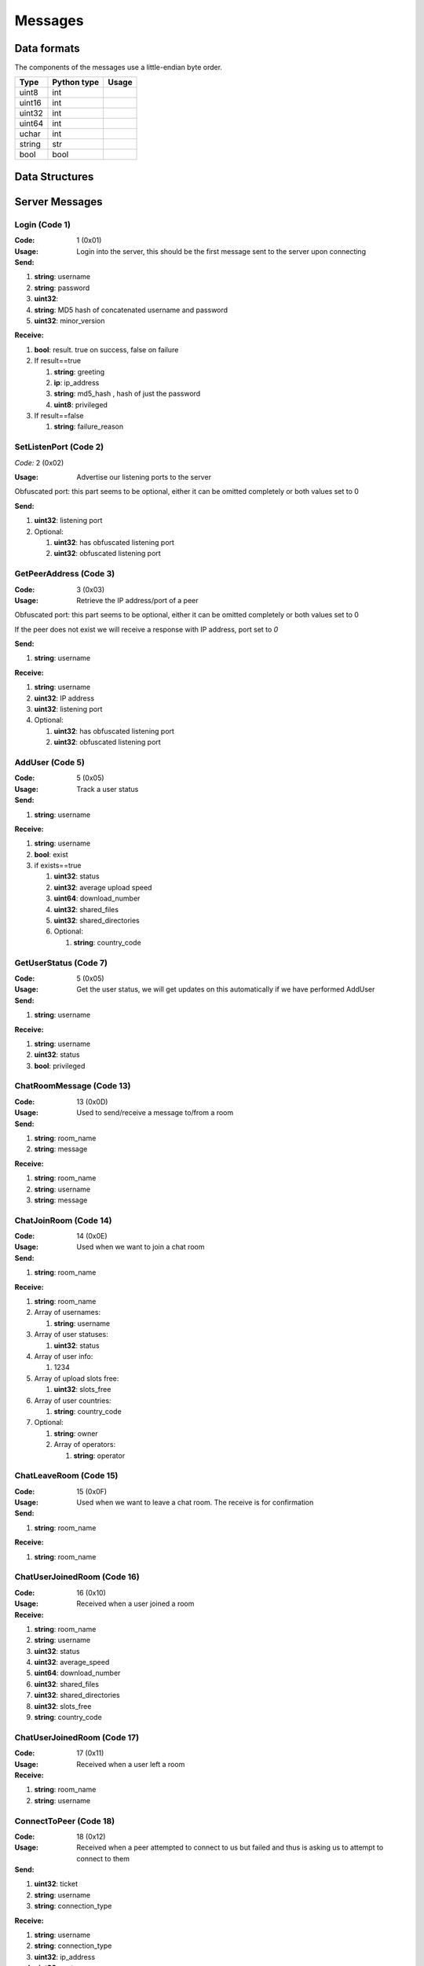 ========
Messages
========

.. contents:

Data formats
============

The components of the messages use a little-endian byte order.

+--------+-------------+-------+
| Type   | Python type | Usage |
+========+=============+=======+
| uint8  | int         |       |
+--------+-------------+-------+
| uint16 | int         |       |
+--------+-------------+-------+
| uint32 | int         |       |
+--------+-------------+-------+
| uint64 | int         |       |
+--------+-------------+-------+
| uchar  | int         |       |
+--------+-------------+-------+
| string | str         |       |
+--------+-------------+-------+
| bool   | bool        |       |
+--------+-------------+-------+


Data Structures
===============


Server Messages
===============


Login (Code 1)
--------------

:Code: 1 (0x01)

:Usage: Login into the server, this should be the first message sent to the server upon connecting

:Send:

1. **string**: username
2. **string**: password
3. **uint32**:
4. **string**: MD5 hash of concatenated username and password
5. **uint32**: minor_version

:Receive:

1. **bool**: result. true on success, false on failure
2. If result==true

   1. **string**: greeting
   2. **ip**: ip_address
   3. **string**: md5_hash , hash of just the password
   4. **uint8**: privileged

3. If result==false

   1. **string**: failure_reason


SetListenPort (Code 2)
----------------------

*Code:* 2 (0x02)

:Usage: Advertise our listening ports to the server

Obfuscated port: this part seems to be optional, either it can be omitted completely or both values set to 0

:Send:

1. **uint32**: listening port
2. Optional:

   1. **uint32**: has obfuscated listening port
   2. **uint32**: obfuscated listening port


GetPeerAddress (Code 3)
-----------------------

:Code: 3 (0x03)

:Usage: Retrieve the IP address/port of a peer

Obfuscated port: this part seems to be optional, either it can be omitted completely or both values set to 0

If the peer does not exist we will receive a response with IP address, port set to `0`

:Send:

1. **string**: username

:Receive:

1. **string**: username
2. **uint32**: IP address
3. **uint32**: listening port
4. Optional:

   1. **uint32**: has obfuscated listening port
   2. **uint32**: obfuscated listening port


AddUser (Code 5)
----------------

:Code: 5 (0x05)

:Usage: Track a user status

:Send:

1. **string**: username

:Receive:

1. **string**: username
2. **bool**: exist
3. if exists==true

   1. **uint32**: status
   2. **uint32**: average upload speed
   3. **uint64**: download_number
   4. **uint32**: shared_files
   5. **uint32**: shared_directories
   6. Optional:

      1. **string**: country_code


GetUserStatus (Code 7)
----------------------

:Code: 5 (0x05)

:Usage: Get the user status, we will get updates on this automatically if we have performed AddUser

:Send:

1. **string**: username

:Receive:

1. **string**: username
2. **uint32**: status
3. **bool**: privileged


ChatRoomMessage (Code 13)
-------------------------

:Code: 13 (0x0D)

:Usage: Used to send/receive a message to/from a room

:Send:

1. **string**: room_name
2. **string**: message

:Receive:

1. **string**: room_name
2. **string**: username
3. **string**: message


ChatJoinRoom (Code 14)
----------------------

:Code: 14 (0x0E)

:Usage: Used when we want to join a chat room

:Send:

1. **string**: room_name

:Receive:

1. **string**: room_name
2. Array of usernames:

   1. **string**: username

3. Array of user statuses:

   1. **uint32**: status

4. Array of user info:

   1. 1234

5. Array of upload slots free:

   1. **uint32**: slots_free

6. Array of user countries:

   1. **string**: country_code

7. Optional:

   1. **string**: owner
   2. Array of operators:

      1. **string**: operator


ChatLeaveRoom (Code 15)
-----------------------

:Code: 15 (0x0F)

:Usage: Used when we want to leave a chat room. The receive is for confirmation

:Send:

1. **string**: room_name

:Receive:

1. **string**: room_name


ChatUserJoinedRoom (Code 16)
----------------------------

:Code: 16 (0x10)

:Usage: Received when a user joined a room

:Receive:

1. **string**: room_name
2. **string**: username
3. **uint32**: status
4. **uint32**: average_speed
5. **uint64**: download_number
6. **uint32**: shared_files
7. **uint32**: shared_directories
8. **uint32**: slots_free
9. **string**: country_code


ChatUserJoinedRoom (Code 17)
----------------------------

:Code: 17 (0x11)

:Usage: Received when a user left a room

:Receive:

1. **string**: room_name
2. **string**: username


ConnectToPeer (Code 18)
-----------------------

:Code: 18 (0x12)

:Usage: Received when a peer attempted to connect to us but failed and thus is asking us to attempt to connect to them

:Send:

1. **uint32**: ticket
2. **string**: username
3. **string**: connection_type

:Receive:

1. **string**: username
2. **string**: connection_type
3. **uint32**: ip_address
4. **uint32**: port
5. **uint32**: ticket
6. **uint8**: privileged
7. Optional:

   1. **uint32**: has_obfuscated_port
   2. **uint32**: obfuscated_port


ChatPrivateMessage (Code 22)
----------------------------

:Code: 22 (0x16)

:Usage: Send or receive a private message

:Send:

1. **string**: username
2. **string**: message

:Receive:

1. **uint32**: chat_id
2. **uint32**: timestamp
3. **string**: username
4. **string**: message
5. Optional:
   1. **bool**: is_admin


ChatPrivateMessage (Code 23)
----------------------------

:Code: 23 (0x17)

:Usage: Acknowledge we have received a private message

:Send:

1. **uint32**: chat_id


FileSearch (Code 26)
--------------------

:Code: 26 (0x1A)

:Usage: Unknown, file searches usually come from the distributed connection or ServerSearch message

:Send:

1. **uint32**: ticket
2. **string**: query

:Receive:

1. **string**: username
2. **uint32**: ticket
3. **string**: query


SetStatus (Code 28)
-------------------

:Code: 28 (0x1C)

:Usage: Update our status

:Send:

1. **uint32**: status


Ping (Code 32)
--------------

:Code: 32 (0x20)

:Usage: Send a ping to the server to let it know we are still alive (every 5 minutes)

:Send:

Empty message


SharedFoldersFiles (Code 35)
----------------------------

:Code: 35 (0x23)

:Usage: Let the server know the amount of files and directories we are sharing

:Send:

1. **uint32**: shared_directories
2. **uint32**: shared_files


GetUserStats (Code 36)
----------------------

:Code: 36 (0x24)

:Usage: Get more user information, we will automatically receive updates if we added a user using AddUser

:Send:

1. **string**: username

:Receive:

1. **string**: username
2. **uint32**: average_speed
3. **uint64**: download_number
4. **uint32**: shared_files
5. **uint32**: shared_directories


UserSearch (Code 42)
--------------------

:Code: 42 (0x2A)

:Usage: Unknown

:Send:

1. **string**: username
2. **uint32**: ticket
3. **string**: query


HaveNoParent (Code 71)
----------------------

:Code: 71 (0x47)

:Usage: Indicates whether we have a distributed parent. If not the server will start sending us NetInfo messages every 60 seconds

:Send:

1. **bool**: have_no_parent


ParentIP (Code 73)
------------------

:Code: 73 (0x49)

*Usage*:

:Send:

1. **uint32**: ip_address


ParentMinSpeed (Code 83)
------------------------

:Code: 83 (0x53)

*Usage*:

:Receive:

1. **uint32**: parent_min_speed


ParentSpeedRatio (Code 84)
--------------------------

:Code: 84 (0x54)

*Usage*:

:Receive:

1. **uint32**: parent_speed_ratio



ParentInactivityTimeout (Code 86)
---------------------------------

:Code: 86 (0x56)

*Usage*: Timeout for the distributed parent

:Receive:

1. **uint32**: timeout


SearchInactivityTimeout (Code 87)
---------------------------------

:Code: 87 (0x57)

*Usage*:

:Receive:

1. **uint32**: timeout


MinParentsInCache (Code 88)
---------------------------

:Code: 88 (0x58)

*Usage*:

:Receive:

1. **uint32**: amount


DistributedAliveInterval (Code 90)
----------------------------------

:Code: 90 (0x5A)

*Usage*:

:Receive:

1. **uint32**: interval


AddPrivilegedUser (Code 91)
---------------------------

:Code: 91 (0x5B)

*Usage*:

:Send:

1. **string**: username


CheckPrivileges (Code 92)
-------------------------

:Code: 92 (0x5C)

*Usage*:

:Send:

Nothing

:Receive:

1. **uint32**: time_left


ServerSearchRequest (Code 93)
-----------------------------

:Code: 93 (0x5D)

*Usage*:

:Receive:

1. **uint8**: distributed_code
2. **uint32**: unknown
3. **string**: username
4. **uint32**: ticket
5. **string**: query


AcceptChildren (Code 100)
-------------------------

:Code: 100 (0x64)

*Usage*:

:Send:

1. **bool**: accept


PotentialParents (Code 102)
---------------------------

:Code: 102 (0x66)

*Usage*:

:Receive:

1. Array of potential parents:

   1. **string**: username
   2. **ip_address**: ip
   3. **uint32**: port


WishlistSearch (Code 103)
-------------------------

:Code: 103 (0x67)

*Usage*: Perform a wishlist search

:Send:

1. **uint32**: username
2. **string**: query


WishlistInterval (Code 104)
---------------------------

:Code: 104 (0x68)

*Usage*: The server lets us know at what interval we should perform wishlist searches

:Receive:

1. **uint32**: interval


GetSimilarUsers (Code 110)
--------------------------

:Code: 110 (0x6E)

*Usage*:

:Send:

Nothing

:Receive:

1. Array of similar users:

   1. **string**: username
   2. **uint32**: status


GetItemRecommendations (Code 111)
---------------------------------

:Code: 111 (0x6F)

*Usage*:

:Send:

1. **string**: recommendation

:Receive:

1. Array of item recommendations:

   1. **string**: recommendation
   2. **uint32**: number


ChatRoomTickers (Code 113)
--------------------------

:Code: 113 (0x71)

*Usage*: List of chat room tickers (room wall)

:Receive:

1. **string**: room
2. Array of room tickers:

   1. **string**: username
   2. **string**: ticker


ChatRoomTickerAdded (Code 114)
------------------------------

:Code: 114 (0x72)

*Usage*: A ticker has been added to the room (room wall)

:Receive:

1. **string**: room
2. **string**: username
3. **string**: ticker


ChatRoomTickerRemoved (Code 115)
--------------------------------

:Code: 115 (0x73)

*Usage*: A ticker has been removed to the room (room wall)

:Receive:

1. **string**: room
2. **string**: username


ChatRoomTickerSet (Code 116)
----------------------------

:Code: 116 (0x74)

*Usage*: Add or update a ticker for a room (room wall)

:Receive:

1. **string**: room
2. **string**: ticker


ChatRoomSearch (Code 120)
-------------------------

:Code: 120 (0x78)

*Usage*:

:Send:

1. **string**: room
2. **uint32**: ticket
3. **string**: query


ChatRoomSearch (Code 120)
-------------------------

:Code: 120 (0x78)

*Usage*: Send upload speed, sent to the server right after an upload completed

:Send:

1. **uint32**: speed


GetUserPrivileges (Code 122)
----------------------------

:Code: 122 (0x7A)

*Usage*: Retrieve whether a user has privileges

:Send:

Nothing

:Receive:

1. **string**: username
2. **bool**: privilged


GiveUserPrivileges (Code 123)
-----------------------------

:Code: 123 (0x7B)

*Usage*:

:Send:

1. **string**: username
2. **uint32**: days

PrivilegesNotification (Code 124)
---------------------------------

:Code: 124 (0x7C)

*Usage*:

:Send:

1. **uint32**: notification_id
2. **string**: username


PrivilegesNotificationAck (Code 125)
------------------------------------

:Code: 125 (0x7D)

*Usage*:

:Send:

1. **uint32**: notification_id


BranchLevel (Code 126)
----------------------

:Code: 126 (0x7E)

*Usage*: Notify the server which branch level we are at in the distributed network

:Send:

1. **uint32**: level


BranchRoot (Code 127)
---------------------

:Code: 127 (0x7F)

*Usage*: Notify the server who our branch root user is in the distributed network

:Send:

1. **string**: username


ChildDepth (Code 129)
---------------------

:Code: 129 (0x81)

*Usage*:

:Send:

1. **uint32**: depth


PrivateRoomUsers (Code 133)
---------------------------

:Code: 133 (0x85)

*Usage*:

:Receive:

1. **string**: room
2. An array of usernames:

   1. **string**: username


PrivateRoomAddUser (Code 134)
-----------------------------

:Code: 134 (0x86)

*Usage*:

:Send:

1. **string**: room
2. **string**: username

:Receive:

1. **string**: room
2. **string**: username


PrivateRoomRemoveUser (Code 135)
--------------------------------

:Code: 135 (0x87)

*Usage*:

:Send:

1. **string**: room
2. **string**: username

:Receive:

1. **string**: room
2. **string**: username


PrivateRoomDropMembership (Code 136)
------------------------------------

:Code: 136 (0x88)

*Usage*:

:Send:

1. **string**: room


PrivateRoomDropOwnership (Code 137)
-----------------------------------

:Code: 137 (0x89)

*Usage*:

:Send:

1. **string**: room



PrivateRoomAdded (Code 139)
---------------------------

:Code: 139 (0x8B)

*Usage*:

:Receive:

1. **string**: room


PrivateRoomRemoved (Code 140)
-----------------------------

:Code: 140 (0x8C)

*Usage*:

:Receive:

1. **string**: room


TogglePrivateRooms (Code 141)
-----------------------------

:Code: 141 (0x8D)

*Usage*:

:Send:

1. **bool**: enable

:Receive:

1. **bool**: enabled


NewPassword (Code 142)
----------------------

:Code: 142 (0x8E)

*Usage*:

:Send:

1. **string**: password


PrivateRoomAddOperator (Code 143)
---------------------------------

:Code: 143 (0x8F)

*Usage*:

:Send:

1. **string**: room
2. **string**: username

:Receive:

1. **string**: room
2. **string**: username


PrivateRoomRemoveOperator (Code 144)
------------------------------------

:Code: 144 (0x90)

*Usage*:

:Send:

1. **string**: room
2. **string**: username

:Receive:

1. **string**: room
2. **string**: username


PrivateRoomOperatorAdded (Code 145)
-----------------------------------

:Code: 145 (0x91)

*Usage*:

:Receive:

1. **string**: room


PrivateRoomOperatorRemoved (Code 146)
-------------------------------------

:Code: 146 (0x92)

*Usage*:

:Receive:

1. **string**: room


PrivateRoomOperators (Code 148)
-------------------------------

:Code: 148 (0x94)

*Usage*:

:Receive:

1. **string**: room
2. An array of usernames:

   1. **string**: username



ChatMessageUsers (Code 149)
---------------------------

:Code: 149 (0x95)

*Usage*:

:Send:

1. An array of usernames:

   1. **string**: username

2. **string**: message




ChatEnablePublic (Code 150)
---------------------------

:Code: 150 (0x96)

*Usage*:

:Send:

Nothing


ChatDisablePublic (Code 151)
----------------------------

:Code: 151 (0x97)

*Usage*:

:Send:

Nothing


ChatPublicMessage (Code 152)
----------------------------

:Code: 152 (0x98)

*Usage*:

:Receive:

1. **string**: room
2. **string**: username
3. **string**: message


FileSearchEx (Code 153)
-----------------------

:Code: 153 (0x99)

*Usage*:

:Send:

1. **string**: query

:Receive:

1. **string**: query
2. **uint32**: unknown


CannotConnect (Code 1001)
-----------------------

:Code: 1001 (0x03E9)

*Usage*:

:Send:

1. **uint32**: ticket
2. **string**: username

:Receive:

1. **uint32**: ticket
2. **string**: username


Initialization Messages
=======================

These are the first messages sent after connecting to a peer.


PeerPierceFirewall (Code 0)
---------------------------

:Code: 0 (0x00)

:Usage: Sent after connection was successfully established in response to a ConnectToPeer message. The `ticket` used here should be the ticket from that ConnectToPeer message

:Send/Receive:

1. **uint32**: ticket


PeerInit (Code 1)
-----------------

:Code: 1 (0x01)

:Usage: Sent after direct connection was successfully established (not as a response to a ConnectToPeer received from the server)

:Send/Receive:

1. **string**: username
2. **string**: connection_type
3. **uint32**: ticket


Peer Messages
=============


PeerSharesRequest (Code 4)
--------------------------

:Code: 4 (0x04)

:Usage: Request all the shared files/directories from a peer

:Send/Receive:

No message body


PeerSharesReply (Code 5)
------------------------

:Code: 4 (0x04)

:Usage: Response to PeerSharesRequest

:Send/Receive:

Compressed using gzip:

1.


PeerUserInfoRequest (Code 15)
-----------------------------

:Code: 15 (0x0F)

:Usage: Request information from the peer

:Send/Receive:

No message body


PeerUserInfoReply (Code 16)
---------------------------

:Code: 16 (0x10)

:Usage: Response to PeerUserInfoRequest

:Send/Receive:

1. **string**: description
2. **bool**: has_picture
3. If has_picture==true

   1. **string**: picture

4. **uint32**: slots_free
5. **uint32**: total_uploads
6. **bool**: has_slots_free


PeerTransferRequest (Code 40)
-----------------------------

:Code: 40 (0x28)

:Usage:

:Send/Receive:

1. **uint32**: direction
2. **uint32**: ticket
3. **string**: filename
4. Optional:
   1. **uint64**: filesize . Can be omitted if the direction==1 however a value of `0` can be used in this case as well


PeerTransferReply (Code 41)
---------------------------

:Code: 41 (0x29)

:Usage:

:Send/Receive:

1. **uint32**: ticket
2. **bool**: allowed
3. If allowed==true

   1. **uint32**: filesize

4. If allowed==false

   1. **string**: reason
